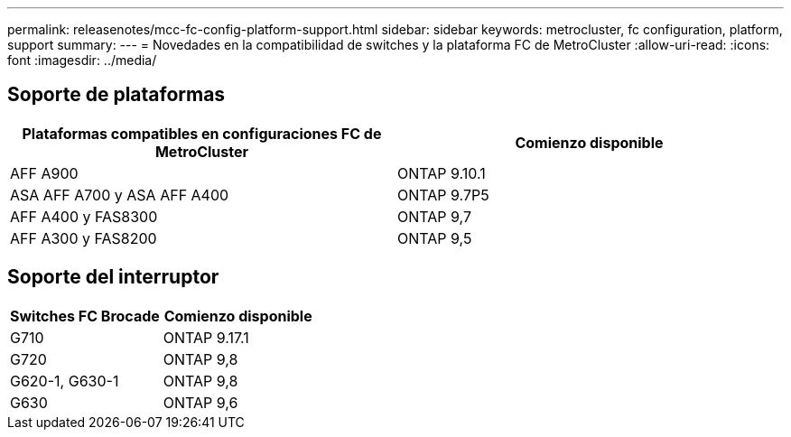 ---
permalink: releasenotes/mcc-fc-config-platform-support.html 
sidebar: sidebar 
keywords: metrocluster, fc configuration, platform, support 
summary:  
---
= Novedades en la compatibilidad de switches y la plataforma FC de MetroCluster
:allow-uri-read: 
:icons: font
:imagesdir: ../media/




== Soporte de plataformas

[cols="2*"]
|===
| Plataformas compatibles en configuraciones FC de MetroCluster | Comienzo disponible 


 a| 
AFF A900
 a| 
ONTAP 9.10.1



 a| 
ASA AFF A700 y ASA AFF A400
 a| 
ONTAP 9.7P5



 a| 
AFF A400 y FAS8300
 a| 
ONTAP 9,7



 a| 
AFF A300 y FAS8200
 a| 
ONTAP 9,5

|===


== Soporte del interruptor

[cols="2*"]
|===
| Switches FC Brocade | Comienzo disponible 


 a| 
G710
 a| 
ONTAP 9.17.1



 a| 
G720
 a| 
ONTAP 9,8



 a| 
G620-1, G630-1
 a| 
ONTAP 9,8



 a| 
G630
 a| 
ONTAP 9,6

|===